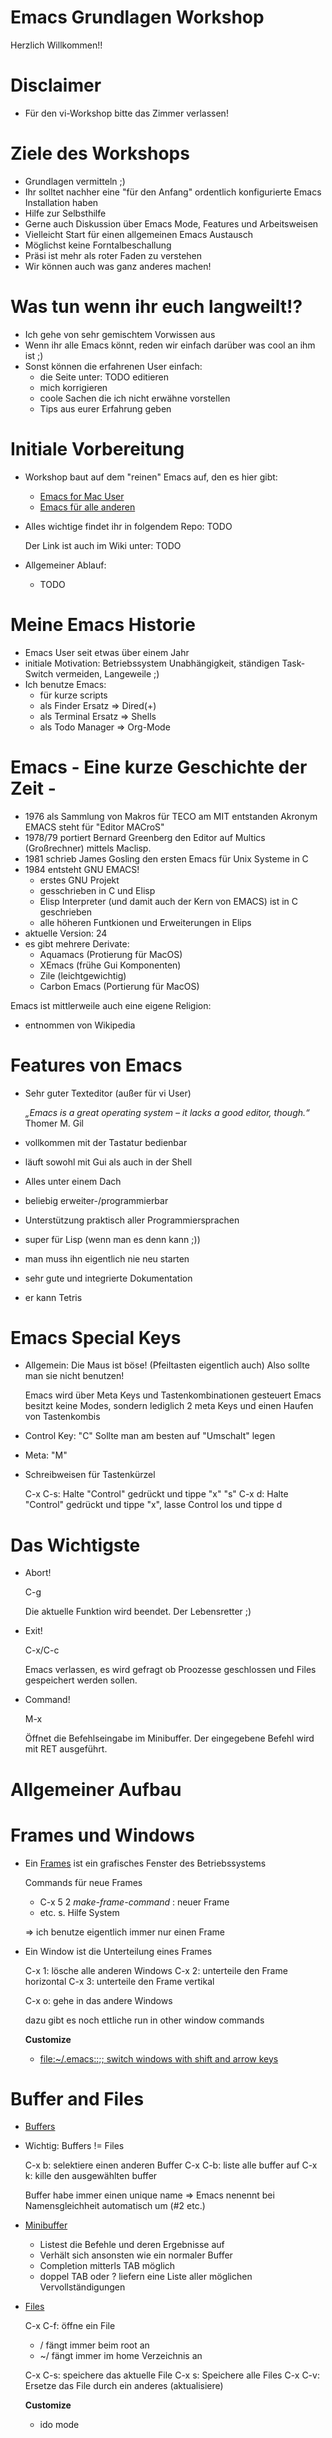 * Emacs Grundlagen Workshop
  
  Herzlich Willkommen!!
 
  [[file:pics/emacs_logo_no_border.png]]
* Disclaimer
  - Für den vi-Workshop bitte das Zimmer verlassen!

    [[file:pics/vi-emacs2.jpg]]


* Ziele des Workshops
  - Grundlagen vermitteln ;)
  - Ihr solltet nachher eine "für den Anfang" ordentlich konfigurierte Emacs Installation haben
  - Hilfe zur Selbsthilfe
  - Gerne auch Diskussion über Emacs Mode, Features und Arbeitsweisen
  - Vielleicht Start für einen allgemeinen Emacs Austausch
  - Möglichst keine Forntalbeschallung
  - Präsi ist mehr als roter Faden zu verstehen
  - Wir können auch was ganz anderes machen!

* Was tun wenn ihr euch langweilt!?
  - Ich gehe von sehr gemischtem Vorwissen aus
  - Wenn ihr alle Emacs könnt, reden wir einfach darüber was cool an ihm ist ;)
  - Sonst können die erfahrenen User einfach:
    - die Seite unter: TODO editieren
    - mich korrigieren
    - coole Sachen die ich nicht erwähne vorstellen
    - Tips aus eurer Erfahrung geben
      
* Initiale Vorbereitung
  - Workshop baut auf dem "reinen" Emacs auf, den es hier gibt:
    - [[http:http://emacsformacosx.com][Emacs for Mac User]]
    - [[http://ftp.gnu.org/pub/gnu/emacs/][Emacs für alle anderen]]
  - Alles wichtige findet ihr in folgendem Repo: TODO

    Der Link ist auch im Wiki unter: TODO
  - Allgemeiner Ablauf: 
    -  TODO

* Meine Emacs Historie
  - Emacs User seit etwas über einem Jahr
  - initiale Motivation: Betriebssystem Unabhängigkeit, ständigen Task-Switch vermeiden, Langeweile ;)
  - Ich benutze Emacs: 
    - für kurze scripts
    - als Finder Ersatz => Dired(+)
    - als Terminal Ersatz => Shells
    - als Todo Manager => Org-Mode


* Emacs - Eine kurze Geschichte der Zeit - 
  - 1976 als Sammlung von Makros für TECO am MIT entstanden
    Akronym EMACS steht für "Editor MACroS"
  - 1978/79 portiert Bernard Greenberg den Editor auf Multics (Großrechner) mittels Maclisp.
  - 1981 schrieb James Gosling den ersten Emacs für Unix Systeme in C
  - 1984 entsteht GNU EMACS!
    - erstes GNU Projekt 
    - gesschrieben in C und Elisp
    - Elisp Interpreter (und damit auch der Kern von EMACS) ist in C geschrieben
    - alle höheren Funtkionen und Erweiterungen in Elips
  - aktuelle Version: 24
  - es gibt mehrere Derivate:
    - Aquamacs (Protierung für  MacOS)
    - XEmacs (frühe Gui Komponenten)
    - Zile (leichtgewichtig)
    - Carbon Emacs (Portierung für MacOS)
  
  Emacs ist mittlerweile auch eine eigene Religion:
  [[file:pics/saintignucius.jpg]]

  * entnommen von Wikipedia
    
* Features  von Emacs
  - Sehr guter Texteditor (außer für vi User)
    
    /„Emacs is a great operating system – it lacks a good editor, though.“/
    Thomer M. Gil
    
  - vollkommen mit der Tastatur bedienbar
  - läuft sowohl mit Gui als auch in der Shell
  - Alles unter einem Dach
  - beliebig erweiter-/programmierbar
  - Unterstützung praktisch aller Programmiersprachen
  - super für Lisp (wenn man es denn kann ;))
  - man muss ihn eigentlich nie neu starten
  - sehr gute und integrierte Dokumentation
  - er kann Tetris

    [[file:pics/emacs_knight.jpg]]

* Emacs Special Keys 
  - Allgemein:  Die Maus ist böse! (Pfeiltasten eigentlich auch)
    Also sollte man sie nicht benutzen!
 
    Emacs wird über Meta Keys und Tastenkombinationen gesteuert 
    Emacs besitzt keine Modes, sondern lediglich 2 meta Keys und einen Haufen von Tastenkombis

  - Control Key: "C"
    Sollte man am besten auf "Umschalt" legen

  - Meta: "M" 

  - Schreibweisen für Tastenkürzel
    
    C-x C-s: Halte "Control" gedrückt und tippe "x" "s"
    C-x d: Halte "Control" gedrückt und tippe "x", lasse Control los und tippe d

* Das Wichtigste
  - Abort!
    
    C-g

    Die aktuelle Funktion wird beendet.
    Der Lebensretter ;) 

  - Exit!

    C-x/C-c

    Emacs verlassen, es wird gefragt ob Proozesse geschlossen und Files gespeichert werden sollen.

  - Command!

    M-x

    Öffnet die Befehlseingabe im Minibuffer. Der eingegebene Befehl wird mit RET ausgeführt.

* Allgemeiner Aufbau
  
  [[file:pics/emacs-layout.jpg]]

* Frames und Windows
  - Ein [[info:emacs#Frames][Frames]] ist ein grafisches Fenster des Betriebssystems
    
    Commands  für neue Frames
    - C-x 5 2 /make-frame-command/ : neuer Frame
    - etc. s. Hilfe System

    => ich benutze eigentlich immer nur einen Frame


  - Ein Window ist die Unterteilung eines Frames
    
    C-x 1: lösche alle anderen Windows
    C-x 2: unterteile den Frame horizontal
    C-x 3: unterteile den Frame vertikal
    
    C-x o: gehe in das andere Windows

    dazu gibt es noch ettliche run in other window commands
 
    *Customize*
    - [[file:~/.emacs::%3B%3B%20switch%20windows%20with%20shift%20and%20arrow%20keys][file:~/.emacs::;; switch windows with shift and arrow keys]]

* Buffer and Files  
  - [[info:emacs#Buffers][Buffers]]
  - Wichtig: Buffers != Files

    C-x b: selektiere einen anderen Buffer
    C-x C-b: liste alle buffer auf
    C-x k: kille den ausgewählten buffer

    Buffer habe immer einen unique name => Emacs nenennt bei Namensgleichheit automatisch um (#2 etc.)

  - [[info:emacs#Minibuffer][Minibuffer]]
    - Listest die Befehle und deren Ergebnisse auf
    - Verhält sich ansonsten wie ein normaler Buffer
    - Completion mitterls TAB möglich
    - doppel TAB oder ? liefern eine Liste aller möglichen Vervollständigungen

  - [[info:emacs#Files][Files]]
    
    C-x C-f: öffne ein File
            - / fängt immer beim root an
	    - ~/ fängt immer im home Verzeichnis an

    C-x C-s: speichere das aktuelle File
    C-x s: Speichere alle Files
    C-x C-v: Ersetze das File durch ein anderes (aktualisiere)

    

    *Customize*
    - ido mode

* Modes
  Modes regel das allegemeine Verhalten des Buffers:
  - Welche Tastenkürzel es gibt,
  - Welche indentation angewand werden soll,
  - das Syntax highlighting
  - etc.

  - Jeder Buffer besitzt einen [[info:emacs#Major%20Modes][Major Mode]] und eine beliebige Anzahl von optinalen  [[info:emacs#Minor%20Modes][Minor Modes]]

  Beispiele für Major Modes:
  1) Fundamental Mode
  2) Org-Mode
  3) Java-Mode
  4) etc.   

  - Ändern des Modes (oder Hinzufügen von weiteren Minor Modes) mittels: M-x 'MODE_NAME'

* Emacs Help System
  Emacs besitzt eine sehr umfangreiche und in den Editor integrierte Dokumentation/Hilfe

  C-h ?: Betrete das Hilfe System
  C-h c: Beschreibe den Key (welche Funktion ist auf ihn gebindet)
  C-h f: Beschreibe die Funktion
  C-h m: Beschreibe den Mode
  C-h t: Tutorial
  C-h r: Manual

  C-h i: Info

  M-x apropos: Suche nach Übereinstimmungen

  [[file:pics/Computer-Science-Help-Center.jpg]]

* Moving
  Harte Geeks benutzen keine Pfeiltasten (oder versuchen es ;))

  C-a	move cursor to (at) beginning-of-line
  C-e	move cursor to end-of-line
  C-f	move cursor forward one character
  C-b	move cursor backward one character
  C-n	move cursor to next line
  C-p	move cursor to previous line
  C-v	scroll file forward by one screenful
  M-v	scroll file backward by one screenful
  M-<   go to beginning-of-buffer
  M->	go to end-of-buffer
  M-f	move cursor forward one word
  M-b	move cursor backward one word
  
  Tip: Die Suche ist das schnellere move
  
  *Customize*
  - ace-jump-mode

* Selecting Text
  Viele Emacs Command arbeiten auf einem selektierten Bereich eines Buffers

** Mark und Point
   - Selektiert wird jeweils der Bereich zwischen dem Mark und dem Point.
   - Der Mark wir hierbei gesetzt mittels C-<SPC>. Der Point ist jeweils die Position des Cursors.
   - Der ausgewählte Bereich wird als region bezeichnet
   - Shift geht auch ;)

   C-x C-x tausche Mark und Point 
   C-g selektieren abbrechen
   C-x h selektiere den ganzen Buffer

   *Customize*
   - expand-region

* Killing und Yanking

** Killing
  Das Entfernen von Text wird in Emacs als killing bezeichnet.

  C-w kille region => ausschneiden
  C-k kille bis zum Ende der line
  M-d kille das nächste Wort
  M-DEL kille das vorherige Word
  C-d kille den nächsten Buchstaben
  DEL geht auch ;)

  Jeder auf einmal entfernte Text landet als ein Eintrag im kill-ring.
  
  M-w: kopiert die region in den kill-ring => praktisch das copy des Emacs
  
** Yanking
   Das Einfügen eines Elementes des kill-rings an die aktuelle Stelle wird als yanking bezeichnet

   C-y füge das letzte Element des kill-rings ein
   M-y ersetzt den letzten yank mit dem nächsten Element aus dem kill-ring
   
   Es ist damit möglich durch den kill-ring zu navigieren.
  
  *Customize* 
  - cua-mode

* Undo 
  
  Es wird ein undo unterstützt mittels:
  C-x u

  Tip: anders binden (ist für den häufigen Command zu mühsam)

  *Customize*
  - undo tree mode

* Customization
  Man sollte den Emacs immer weiter an seine Bedürfnisse anpassen (schärfe dein Werkzeug ;)).
 
**  Customize System
  Emacs bietet ein System zur Customization: M-x customize
  
  => ich benutze eigentlich immer die init Files

  Emacs läd beim Start folgende Files:
  1. ~/.emacs
  2. ~/.emacs.el
  3. ~/.emacs.d/init.el
  
  Tip: .emacs.d anlegen und alle emacs bezogenen Files hierunter speichern.

**  Init Files
  - Sind einfache ELisp Files
  - Werden beim Start von EMACS ausgeführt
  - zählen damit zu den .dot Files (wie z.B. bashrc)
  - können bei einer laufenden Emacs Instanz ausgeführt werden mittels: M-x eval-buffer

  Lets Customize:
  - Sounds
  - Menu-Bar und Toolbars
  - Keys
  - Themes
  - Linum Mode

** Binden
   TODO

** Package Manager
   Emacs bietet einen eigenen Package Manager und es gibt Marmalede!
   
   M-x package-list-packages
   
   Kümmert sich um den load-path und das herunterladen

* Searching in Emacs 

  Emacs unterstützt umfangreiche Suchen/Ersetzen Funktionen.

  Hier die Basics:
  C-s	/isearch-forward/: InkrementelleVorwärtssuche nach der Eingabe. RET => Ende 
  C-r	/isearch-backward/: inkrementelle Rückwertssuche.
  C-M-s /isearch-forward-regexp/: Inkrementelle regex Suche (vorwärts).
  C-M-r /isearch-backward-regexp/: Inkrementelle regex Suche (rückwärts).

  Occur:
  Findet alle Vorkommen in den geöffneten Buffern und ermöglicht ein schnelles springen an die jweilige Stelle
  
  M-s o: occur

  Direkte Unterstützung von find:
  - find-dired
  - find-grep
  - find-name-dired

  Direkte Unterstützung von grep
  - grep
  - grep-find

* Dired
  Der Finder/Explorer von Emacs

  C-x d: open dired
  C-x f: open file auf ein dir

  Unterstützt: 
  - Umbenennen mehrerer files: M-x wdired-change-to-wdired-mode
  - Verschieben von ganzen Verzeichnissen
  - (rekursives) löschen

   m: change mode
   d: delete file/dir
   +: neues dir erzeugen
   &: async command auf File ausführen
   !: command on file
   M: mark file
   ^: parent dir
   i: folder inhalt einfügen
   o: open in other window
   v: visit file
   %-m: mark files regex

  *Customize*
   - Dired+ installieren
   - Files zwischen Buffern kopieren
   - Open with Mac

* Shells

** Shells innerhalb von Emacs
  Emacs bietet Support für 3 verschiedene shells
  - eshell: in Elisp implementierte Shell M-x eshell
  - shell: interaktive shell M-x shell
  - term: terminal emulation M-x term 

  Tip: Eshell wenn man Elips kann (ist dann sehr mächtig). Sonst die interaktive shell. Term ist in Emacs unschön zu bedienen

  *Customize*
  - smex

** Einmal Shell Commands
   
   M-!: Einmal Shell Command => Ergebnis im Minibuffer
   M-&: Async einmal Shell Command
   M-|: Shell Command on region

* Reguläre Ausdrücke
  Emacs bietet eine sehr umfangreiche Unterstützung von regulären Ausdrücken
  
  - es wird allerdings *nicht* die Perl Syntax unterstützt.
    Z.B. müssen capturing groups escaped werden, oder es fehlt \d

  Tip: re-builder verwenden


* Weiteres
  Weitere wichtige Themen die ich nicht vorbereitet habe, die wir aber durchghen können ;)

** Macros 
**  Rectangles
** Tramp
** Magit
** Org-Mode
** Bookmarks
** W3
** Emacs Server
** Indentation
** Alignment
** Spelling
** Elips programming
